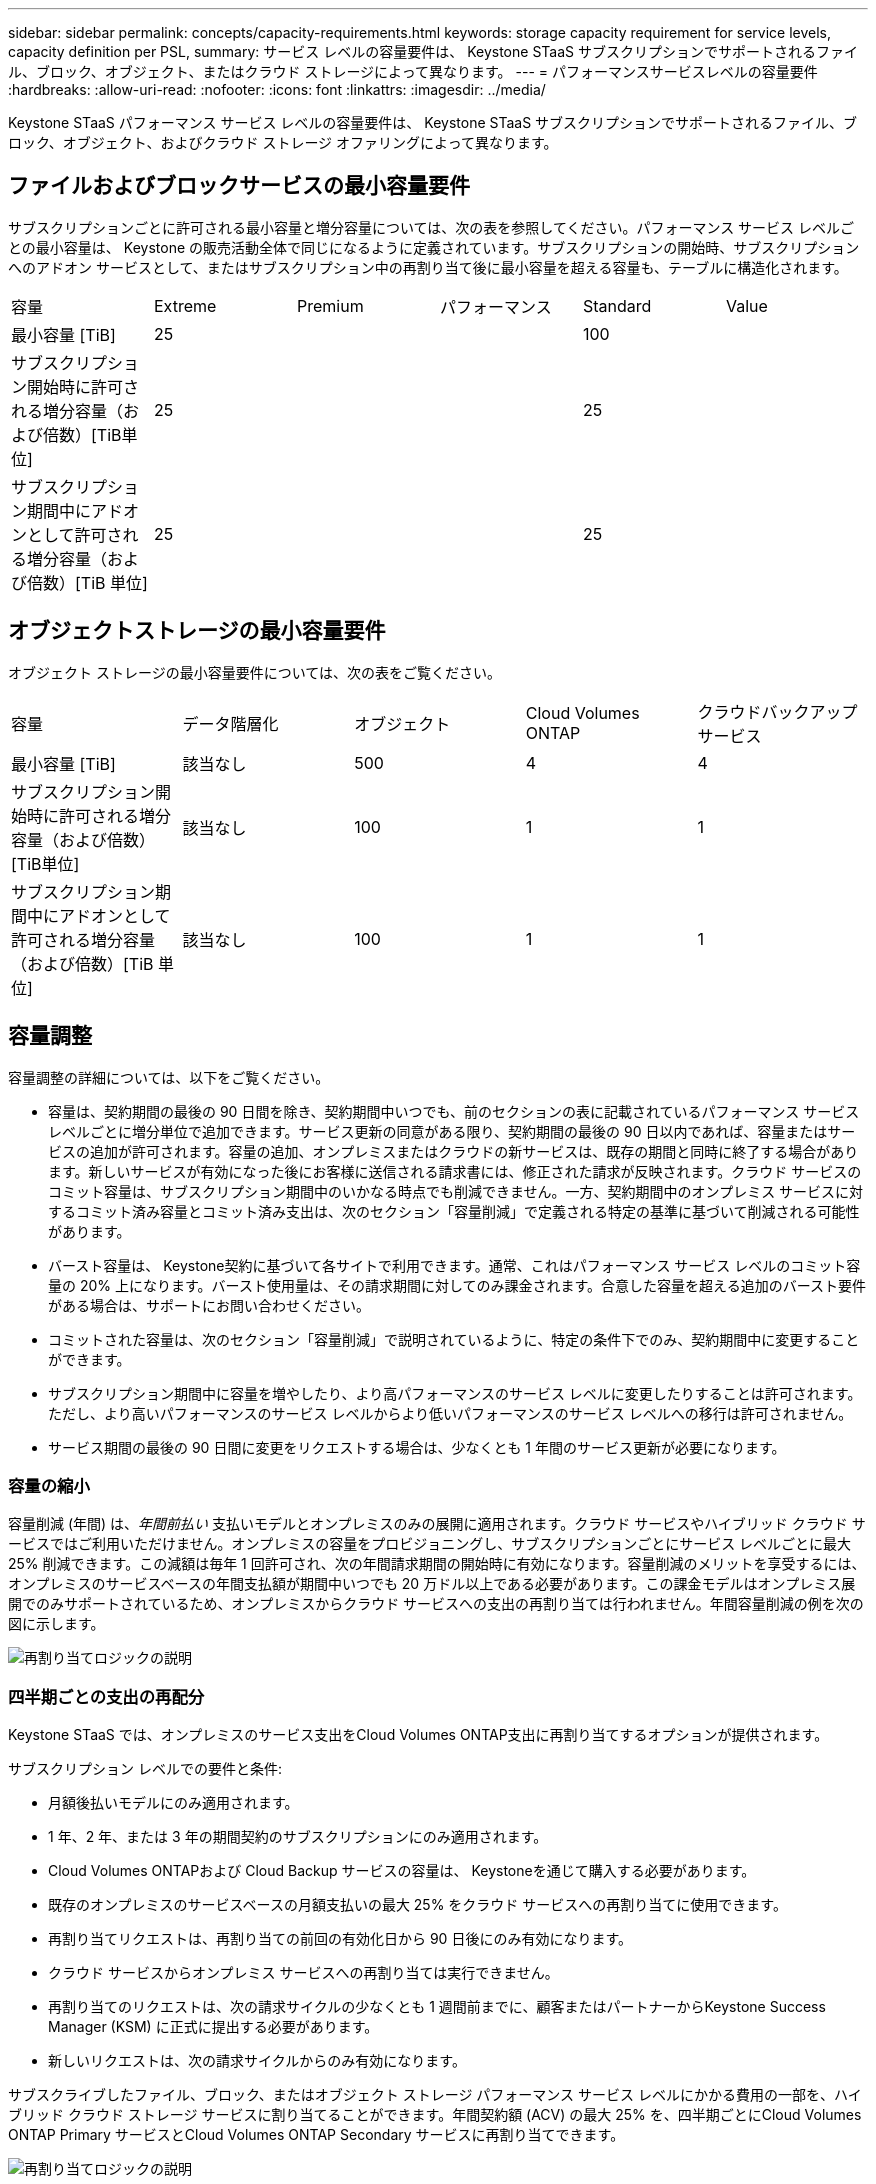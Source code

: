 ---
sidebar: sidebar 
permalink: concepts/capacity-requirements.html 
keywords: storage capacity requirement for service levels, capacity definition per PSL, 
summary: サービス レベルの容量要件は、 Keystone STaaS サブスクリプションでサポートされるファイル、ブロック、オブジェクト、またはクラウド ストレージによって異なります。 
---
= パフォーマンスサービスレベルの容量要件
:hardbreaks:
:allow-uri-read: 
:nofooter: 
:icons: font
:linkattrs: 
:imagesdir: ../media/


[role="lead"]
Keystone STaaS パフォーマンス サービス レベルの容量要件は、 Keystone STaaS サブスクリプションでサポートされるファイル、ブロック、オブジェクト、およびクラウド ストレージ オファリングによって異なります。



== ファイルおよびブロックサービスの最小容量要件

サブスクリプションごとに許可される最小容量と増分容量については、次の表を参照してください。パフォーマンス サービス レベルごとの最小容量は、 Keystone の販売活動全体で同じになるように定義されています。サブスクリプションの開始時、サブスクリプションへのアドオン サービスとして、またはサブスクリプション中の再割り当て後に最小容量を超える容量も、テーブルに構造化されます。

|===


| 容量 | Extreme | Premium | パフォーマンス | Standard | Value 


 a| 
最小容量 [TiB]
3+| 25 2+| 100 


 a| 
サブスクリプション開始時に許可される増分容量（および倍数）[TiB単位]
3+| 25 2+| 25 


 a| 
サブスクリプション期間中にアドオンとして許可される増分容量（および倍数）[TiB 単位]
3+| 25 2+| 25 
|===


== オブジェクトストレージの最小容量要件

オブジェクト ストレージの最小容量要件については、次の表をご覧ください。

|===


| 容量 | データ階層化 | オブジェクト | Cloud Volumes ONTAP | クラウドバックアップサービス 


 a| 
最小容量 [TiB]
 a| 
該当なし
 a| 
500
 a| 
4
 a| 
4



 a| 
サブスクリプション開始時に許可される増分容量（および倍数）[TiB単位]
 a| 
該当なし
 a| 
100
 a| 
1
 a| 
1



 a| 
サブスクリプション期間中にアドオンとして許可される増分容量（および倍数）[TiB 単位]
 a| 
該当なし
 a| 
100
 a| 
1
 a| 
1

|===


== 容量調整

容量調整の詳細については、以下をご覧ください。

* 容量は、契約期間の最後の 90 日間を除き、契約期間中いつでも、前のセクションの表に記載されているパフォーマンス サービス レベルごとに増分単位で追加できます。サービス更新の同意がある限り、契約期間の最後の 90 日以内であれば、容量またはサービスの追加が許可されます。容量の追加、オンプレミスまたはクラウドの新サービスは、既存の期間と同時に終了する場合があります。新しいサービスが有効になった後にお客様に送信される請求書には、修正された請求が反映されます。クラウド サービスのコミット容量は、サブスクリプション期間中のいかなる時点でも削減できません。一方、契約期間中のオンプレミス サービスに対するコミット済み容量とコミット済み支出は、次のセクション「容量削減」で定義される特定の基準に基づいて削減される可能性があります。
* バースト容量は、 Keystone契約に基づいて各サイトで利用できます。通常、これはパフォーマンス サービス レベルのコミット容量の 20% 上になります。バースト使用量は、その請求期間に対してのみ課金されます。合意した容量を超える追加のバースト要件がある場合は、サポートにお問い合わせください。
* コミットされた容量は、次のセクション「容量削減」で説明されているように、特定の条件下でのみ、契約期間中に変更することができます。
* サブスクリプション期間中に容量を増やしたり、より高パフォーマンスのサービス レベルに変更したりすることは許可されます。ただし、より高いパフォーマンスのサービス レベルからより低いパフォーマンスのサービス レベルへの移行は許可されません。
* サービス期間の最後の 90 日間に変更をリクエストする場合は、少なくとも 1 年間のサービス更新が必要になります。




=== 容量の縮小

容量削減 (年間) は、_年間前払い_ 支払いモデルとオンプレミスのみの展開に適用されます。クラウド サービスやハイブリッド クラウド サービスではご利用いただけません。オンプレミスの容量をプロビジョニングし、サブスクリプションごとにサービス レベルごとに最大 25% 削減できます。この減額は毎年 1 回許可され、次の年間請求期間の開始時に有効になります。容量削減のメリットを享受するには、オンプレミスのサービスベースの年間支払額が期間中いつでも 20 万ドル以上である必要があります。この課金モデルはオンプレミス展開でのみサポートされているため、オンプレミスからクラウド サービスへの支出の再割り当ては行われません。年間容量削減の例を次の図に示します。

image:reallocation.png["再割り当てロジックの説明"]



=== 四半期ごとの支出の再配分

Keystone STaaS では、オンプレミスのサービス支出をCloud Volumes ONTAP支出に再割り当てするオプションが提供されます。

サブスクリプション レベルでの要件と条件:

* 月額後払いモデルにのみ適用されます。
* 1 年、2 年、または 3 年の期間契約のサブスクリプションにのみ適用されます。
* Cloud Volumes ONTAPおよび Cloud Backup サービスの容量は、 Keystoneを通じて購入する必要があります。
* 既存のオンプレミスのサービスベースの月額支払いの最大 25% をクラウド サービスへの再割り当てに使用できます。
* 再割り当てリクエストは、再割り当ての前回の有効化日から 90 日後にのみ有効になります。
* クラウド サービスからオンプレミス サービスへの再割り当ては実行できません。
* 再割り当てのリクエストは、次の請求サイクルの少なくとも 1 週間前までに、顧客またはパートナーからKeystone Success Manager (KSM) に正式に提出する必要があります。
* 新しいリクエストは、次の請求サイクルからのみ有効になります。


サブスクライブしたファイル、ブロック、またはオブジェクト ストレージ パフォーマンス サービス レベルにかかる費用の一部を、ハイブリッド クラウド ストレージ サービスに割り当てることができます。年間契約額 (ACV) の最大 25% を、四半期ごとにCloud Volumes ONTAP Primary サービスとCloud Volumes ONTAP Secondary サービスに再割り当てできます。

image:reallocation.png["再割り当てロジックの説明"]

この表には、費用の再配分がどのように機能するかを示すサンプル値のセットが示されています。この例では、 `$5000`毎月の支出の一部がハイブリッド クラウド ストレージ サービスに再割り当てされます。

|===


| *割り当て前* | *容量 (TiB)* | *毎月の指定費用* 


| Extreme | 125 | 37,376 


| *再配分後* | *容量 (TiB)* | *毎月の指定費用* 


| Extreme | 108 | 37,376 


| Cloud Volumes ONTAP | 47 | 5,000 


|  |  | 37,376 
|===
削減される容量は、Extreme パフォーマンス サービス レベルに割り当てられた容量の (125-108) = 17 TiB です。支出の再配分では、割り当てられたハイブリッド クラウド ストレージは 17 TiB ではなく、5,000 ドルで購入できる同等の容量になります。この例では、5,000 ドルで、Extreme パフォーマンス サービス レベルの 17 TiB のオンプレミス ストレージ容量と、 Cloud Volumes ONTAPパフォーマンス サービス レベルの 47 TiB のハイブリッド クラウド容量を取得できます。したがって、再割り当ては容量ではなく支出に基づいて行われます。

オンプレミス サービスからクラウド サービスに費用を再配分する場合は、 Keystone Success Manager (KSM) にお問い合わせください。
